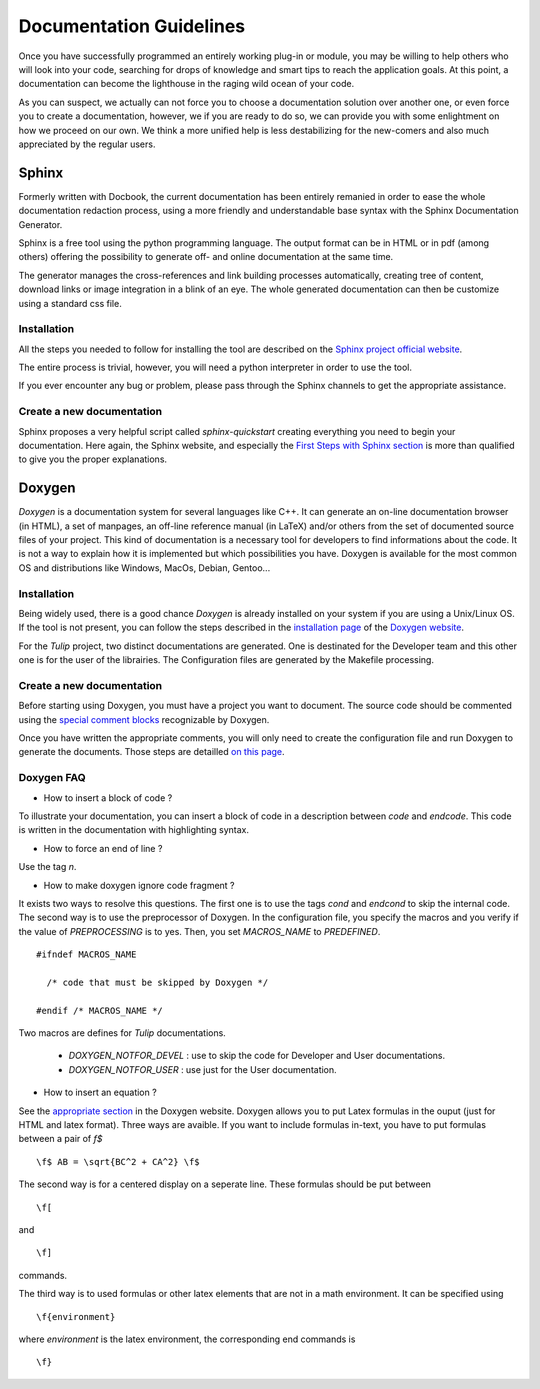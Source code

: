 .. _doc-guidelines:

************************
Documentation Guidelines
************************

Once you have successfully programmed an entirely working plug-in or module, you may be willing to help others who will look into your code, searching for drops of knowledge and smart tips to reach the application goals. At this point, a documentation can become the lighthouse in the raging wild ocean of your code.

As you can suspect, we actually can not force you to choose a documentation solution over another one, or even force you to create a documentation, however, we if you are ready to do so, we can provide you with some enlightment on how we proceed on our own. We think a more unified help is less destabilizing for the new-comers and also much appreciated by the regular users.

.. _doc_sphinx:

Sphinx
======

Formerly written with Docbook, the current documentation has been entirely remanied in order to ease the whole documentation redaction process, using a more friendly and understandable base syntax with the Sphinx Documentation Generator.

Sphinx is a free tool using the python programming language. The output format can be in HTML or in pdf (among others) offering the possibility to generate off- and online documentation at the same time.

The generator manages the cross-references and link building processes automatically, creating tree of content, download links or image integration in a blink of an eye. The whole generated documentation can then be customize using a standard css file.

   
.. _doc_sphinx_install:

Installation
------------

All the steps you needed to follow for installing the tool are described on the `Sphinx project official website <http://sphinx-doc.org/index.html>`_. 

The entire process is trivial, however, you will need a python interpreter in order to use the tool.

If you ever encounter any bug or problem, please pass through the Sphinx channels to get the appropriate assistance.


.. _doc_sphinx_creation:

Create a new documentation
--------------------------

Sphinx proposes a very helpful script called *sphinx-quickstart* creating everything you need to begin your documentation. Here again, the Sphinx website, and especially the `First Steps with Sphinx section <http://sphinx-doc.org/tutorial.html>`_ is more than qualified to give you the proper explanations.


.. _doc_doxygen:

Doxygen
=======

*Doxygen* is a documentation system for several languages like C++. It can generate an on-line documentation browser (in HTML), a set of manpages, an off-line reference manual (in LaTeX) and/or others from the set of documented source files of your project. This kind of documentation is a necessary tool for developers to find informations about the code. It is not a way to explain how it is implemented but which possibilities you have. Doxygen is available for the most common OS and distributions like Windows, MacOs, Debian, Gentoo...
	

.. _doc_doxygen_install:

Installation
------------

Being widely used, there is a good chance *Doxygen* is already installed on your system if you are using a Unix/Linux OS. If the tool is not present, you can follow the steps described in the `installation page <http://www.stack.nl/~dimitri/doxygen/manual/install.html>`_ of the `Doxygen website <http://www.stack.nl/~dimitri/doxygen>`_.

For the *Tulip* project, two distinct documentations are generated. One is destinated for the Developer team and this other one is for the user of the librairies. The Configuration files are generated by the Makefile processing.


.. _doc_doxygen_creation:

Create a new documentation
--------------------------
        
Before starting using Doxygen, you must have a project you want to document. The source code should be commented using the `special comment blocks <http://www.stack.nl/~dimitri/doxygen/manual/docblocks.html#specialblock>`_ recognizable by Doxygen.

Once you have written the appropriate comments, you will only need to create the configuration file and run Doxygen to generate the documents. Those steps are detailled `on this page <http://www.stack.nl/~dimitri/doxygen/manual/starting.html>`_.

  
	

.. _dow-faqs:

Doxygen FAQ
-----------

* How to insert a block of code ?

To illustrate your documentation, you can insert a block of code in a description between *\code* and *\endcode*. This code is written in the documentation with highlighting syntax.

* How to force an end of line ?

Use the tag *\n*.

* How to make doxygen ignore code fragment ?

It exists two ways to resolve this questions. The first one is to use the tags *\cond* and *\endcond* to skip the internal code. The second way is to use the preprocessor of Doxygen. In the configuration file, you specify the macros and you verify if the value of *PREPROCESSING* is to yes. Then, you set *MACROS_NAME* to *PREDEFINED*. ::

  #ifndef MACROS_NAME

    /* code that must be skipped by Doxygen */

  #endif /* MACROS_NAME */

Two macros are defines for *Tulip* documentations.
            
  * *DOXYGEN_NOTFOR_DEVEL* : use to skip the code for Developer and User documentations.
  * *DOXYGEN_NOTFOR_USER* : use just for the User documentation.
            
* How to insert an equation ?

See the `appropriate section <http://www.stack.nl/~dimitri/doxygen/formulas.html>`_ in the Doxygen website. Doxygen allows you to put Latex formulas in the ouput (just for HTML and latex format). Three ways are avaible. If you want to include formulas in-text, you have to put formulas between a pair of *\f$* ::

  \f$ AB = \sqrt{BC^2 + CA^2} \f$

The second way is for a centered display on a seperate line. These formulas should be put between :: 

  \f[

and ::

  \f]

commands.

The third way is to used formulas or other latex elements that are not in a math environment. It can be specified using ::

  \f{environment}

where *environment* is the latex environment, the corresponding end commands is ::

  \f}

